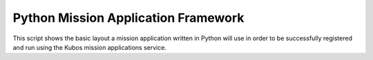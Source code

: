 Python Mission Application Framework
====================================

This script shows the basic layout a mission application written in Python will use in order
to be successfully registered and run using the Kubos mission applications service.